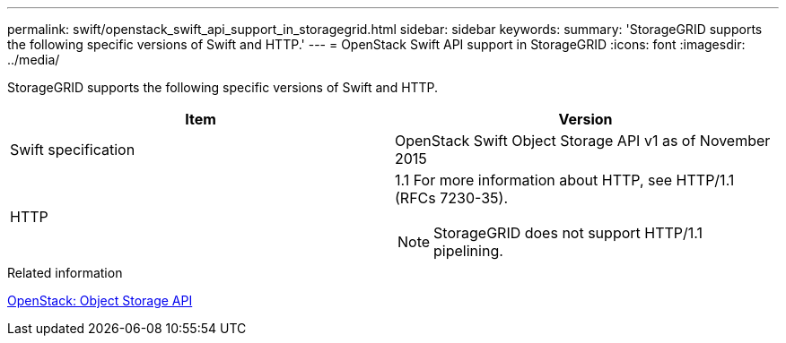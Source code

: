 ---
permalink: swift/openstack_swift_api_support_in_storagegrid.html
sidebar: sidebar
keywords: 
summary: 'StorageGRID supports the following specific versions of Swift and HTTP.'
---
= OpenStack Swift API support in StorageGRID
:icons: font
:imagesdir: ../media/

[.lead]
StorageGRID supports the following specific versions of Swift and HTTP.

[options="header"]
|===
| Item| Version
a|
Swift specification
a|
OpenStack Swift Object Storage API v1 as of November 2015
a|
HTTP
a|
1.1 For more information about HTTP, see HTTP/1.1 (RFCs 7230-35).

NOTE: StorageGRID does not support HTTP/1.1 pipelining.

|===
.Related information

http://docs.openstack.org/developer/swift/api/object_api_v1_overview.html[OpenStack: Object Storage API]
